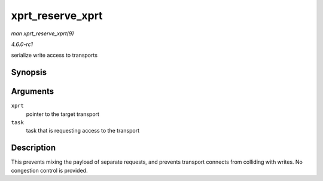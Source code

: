 
.. _API-xprt-reserve-xprt:

=================
xprt_reserve_xprt
=================

*man xprt_reserve_xprt(9)*

*4.6.0-rc1*

serialize write access to transports


Synopsis
========

.. c:function:: int xprt_reserve_xprt( struct rpc_xprt * xprt, struct rpc_task * task )

Arguments
=========

``xprt``
    pointer to the target transport

``task``
    task that is requesting access to the transport


Description
===========

This prevents mixing the payload of separate requests, and prevents transport connects from colliding with writes. No congestion control is provided.
